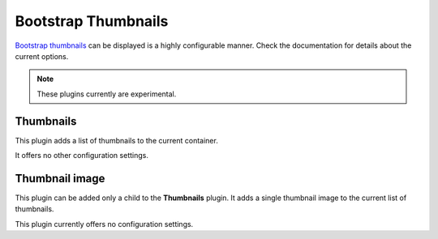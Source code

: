 .. _bootstrap_thumbnails:

Bootstrap Thumbnails
====================
`Bootstrap thumbnails`_ can be displayed is a highly configurable manner. Check the documentation for
details about the current options.

.. note:: These plugins currently are experimental.

Thumbnails
----------
This plugin adds a list of thumbnails to the current container.

It offers no other configuration settings.

Thumbnail image
---------------
This plugin can be added only a child to the **Thumbnails** plugin. It adds a single thumbnail
image to the current list of thumbnails.

This plugin currently offers no configuration settings.

.. _Bootstrap thumbnails: http://getbootstrap.com/2.3.2/components.html#thumbnails
